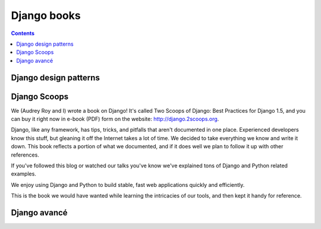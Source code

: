﻿
.. index::
   pair: Django; Books


.. _django_books:

===============
Django books
===============

.. contents::
   :depth: 3

Django design patterns
======================

.. seealso::

   - http://agiliq.com/books/djangodesignpatterns/


Django Scoops
=============

.. seealso::

   - https://django.2scoops.org/
   - http://pydanny.com/our-django-book-is-launched.html


We (Audrey Roy and I) wrote a book on Django! It's called Two Scoops of Django:
Best Practices for Django 1.5, and you can buy it right now in e-book (PDF) form
on the website: http://django.2scoops.org.

Django, like any framework, has tips, tricks, and pitfalls that aren't documented
in one place.
Experienced developers know this stuff, but gleaning it off the Internet takes a
lot of time. We decided to take everything we know and write it down. This book
reflects a portion of what we documented, and if it does well we plan to follow
it up with other references.

If you've followed this blog or watched our talks you've know we've explained
tons of Django and Python related examples.

We enjoy using Django and Python to build stable, fast web applications quickly
and efficiently.

This is the book we would have wanted while learning the intricacies of our tools,
and then kept it handy for reference.


Django avancé
==============

.. seealso::

   - :ref:`django_avance`
   
